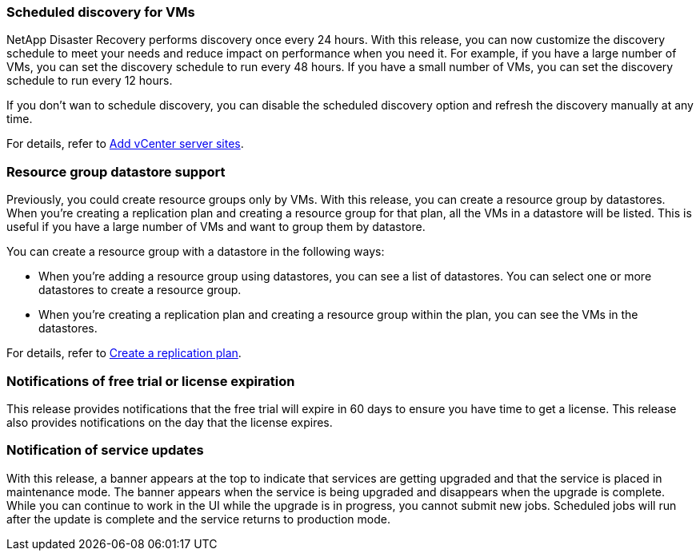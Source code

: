 === Scheduled discovery for VMs

NetApp Disaster Recovery performs discovery once every 24 hours. With this release, you can now customize the discovery schedule to meet your needs and reduce impact on performance when you need it. For example, if you have a large number of VMs, you can set the discovery schedule to run every 48 hours. If you have a small number of VMs, you can set the discovery schedule to run every 12 hours.

If you don't wan to schedule discovery, you can disable the scheduled discovery option and refresh the discovery manually at any time. 

//For details, see link:../use/sites-add.html[Add vCenter server sites].
For details, refer to https://docs.netapp.com/us-en/bluexp-disaster-recovery/use/sites-add.html[Add vCenter server sites].

=== Resource group datastore support 

Previously, you could create resource groups only by VMs. With this release, you can create a resource group by datastores. When you're creating a replication plan and creating a resource group for that plan, all the VMs in a datastore will be listed. This is useful if you have a large number of VMs and want to group them by datastore. 

You can create a resource group with a datastore in the following ways:

* When you're adding a resource group using datastores, you can see a list of datastores. You can select one or more datastores to create a resource group.
* When you're creating a replication plan and creating a resource group within the plan, you can see the VMs in the datastores. 


//For details, see link:../use/drplan-create.html[Create a replication plan].
For details, refer to https://docs.netapp.com/us-en/bluexp-disaster-recovery/use/drplan-create.html[Create a replication plan].

=== Notifications of free trial or license expiration

This release provides notifications that the free trial will expire in 60 days to ensure you have time to get a license. This release also provides notifications on the day that the license expires.

=== Notification of service updates

With this release, a banner appears at the top to indicate that services are getting upgraded and that the service is placed in maintenance mode. The banner appears when the service is being upgraded and disappears when the upgrade is complete. While you can continue to work in the UI while the upgrade is in progress, you cannot submit new jobs. Scheduled jobs will run after the update is complete and the service returns to production mode. 






 